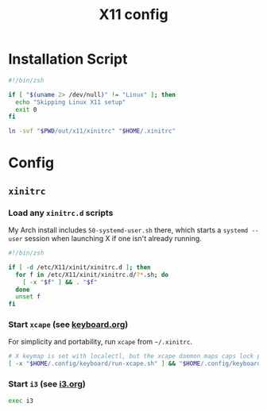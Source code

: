 #+TITLE: X11 config
#+STARTUP: content

* Installation Script
#+BEGIN_SRC sh :tangle sh/install-x11.sh
#!/bin/zsh

if [ "$(uname 2> /dev/null)" != "Linux" ]; then
  echo "Skipping Linux X11 setup"
  exit 0
fi

ln -svf "$PWD/out/x11/xinitrc" "$HOME/.xinitrc"
#+END_SRC

* Config
** =xinitrc=
*** Load any =xinitrc.d= scripts
My Arch install includes =50-systemd-user.sh= there, which starts a =systemd --user=
session when launching X if one isn't already running.

#+BEGIN_SRC sh :tangle out/x11/xinitrc
#!/bin/zsh

if [ -d /etc/X11/xinit/xinitrc.d ]; then
  for f in /etc/X11/xinit/xinitrc.d/?*.sh; do
    [ -x "$f" ] && . "$f"
  done
  unset f
fi
#+END_SRC

*** Start =xcape= (see [[./keyboard.org][keyboard.org]])
For simplicity and portability, run =xcape= from =~/.xinitrc=.

#+BEGIN_SRC sh :tangle out/x11/xinitrc
# X keymap is set with localectl, but the xcape daemon maps caps lock presses to escape
[ -x "$HOME/.config/keyboard/run-xcape.sh" ] && "$HOME/.config/keyboard/run-xcape.sh" &
#+END_SRC

*** Start =i3= (see [[./i3.org][i3.org]])
#+BEGIN_SRC sh :tangle out/x11/xinitrc
exec i3
#+END_SRC

